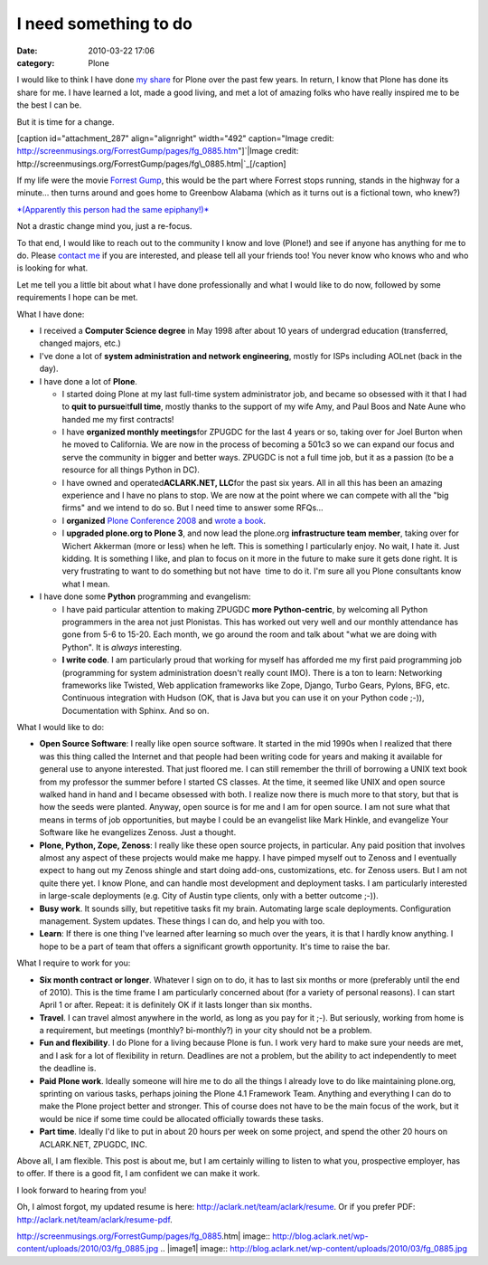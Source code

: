I need something to do
######################
:date: 2010-03-22 17:06
:category: Plone

I would like to think I have done `my`_ `share`_ for Plone over the past
few years. In return, I know that Plone has done its share for me. I
have learned a lot, made a good living, and met a lot of amazing folks
who have really inspired me to be the best I can be.

But it is time for a change.

[caption id="attachment\_287" align="alignright" width="492"
caption="Image credit:
http://screenmusings.org/ForrestGump/pages/fg\_0885.htm"]\ `|Image
credit:
http://screenmusings.org/ForrestGump/pages/fg\_0885.htm|`_\ [/caption]

If my life were the movie `Forrest Gump`_, this would be the part where
Forrest stops running, stands in the highway for a minute… then turns
around and goes home to Greenbow Alabama (which as it turns out is a
fictional town, who knew?)

`*(Apparently this person had the same epiphany!)*`_

Not a drastic change mind you, just a re-focus.

To that end, I would like to reach out to the community I know and love
(Plone!) and see if anyone has anything for me to do. Please `contact
me`_ if you are interested, and please tell all your friends too! You
never know who knows who and who is looking for what.

Let me tell you a little bit about what I have done professionally and
what I would like to do now, followed by some requirements I hope can be
met.

What I have done:

-  I received a **Computer Science degree** in May 1998 after about 10
   years of undergrad education (transferred, changed majors, etc.)
-  I've done a lot of **system administration and network engineering**,
   mostly for ISPs including AOLnet (back in the day).
-  I have done a lot of **Plone**.

   -  I started doing Plone at my last full-time system administrator
      job, and became so obsessed with it that I had to **quit to
      pursue**\ it\ **full time**, mostly thanks to the support of my
      wife Amy, and Paul Boos and Nate Aune who handed me my first
      contracts!
   -  I have **organized monthly meetings**\ for ZPUGDC for the last 4
      years or so, taking over for Joel Burton when he moved to
      California. We are now in the process of becoming a 501c3 so we
      can expand our focus and serve the community in bigger and better
      ways. ZPUGDC is not a full time job, but it as a passion (to be a
      resource for all things Python in DC).
   -  I have owned and operated\ **ACLARK.NET, LLC**\ for the past six
      years. All in all this has been an amazing experience and I have
      no plans to stop. We are now at the point where we can compete
      with all the "big firms" and we intend to do so. But I need time
      to answer some RFQs…
   -  I **organized** `Plone Conference 2008`_ and `wrote a book`_.
   -  I **upgraded plone.org to Plone 3**, and now lead the plone.org
      **infrastructure team member**, taking over for Wichert Akkerman
      (more or less) when he left. This is something I particularly
      enjoy. No wait, I hate it. Just kidding. It is something I like,
      and plan to focus on it more in the future to make sure it gets
      done right. It is very frustrating to want to do something but not
      have  time to do it. I'm sure all you Plone consultants know what
      I mean.

-  I have done some **Python** programming and evangelism:

   -  I have paid particular attention to making ZPUGDC **more
      Python-centric**, by welcoming all Python programmers in the area
      not just Plonistas. This has worked out very well and our monthly
      attendance has gone from 5-6 to 15-20. Each month, we go around
      the room and talk about "what we are doing with Python". It is
      *always* interesting.
   -  **I write code**. I am particularly proud that working for myself
      has afforded me my first paid programming job (programming for
      system administration doesn't really count IMO). There is a ton to
      learn: Networking frameworks like Twisted, Web application
      frameworks like Zope, Django, Turbo Gears, Pylons, BFG, etc.
      Continuous integration with Hudson (OK, that is Java but you can
      use it on your Python code ;-)), Documentation with Sphinx. And so
      on.

What I would like to do:

-  **Open Source Software**: I really like open source software. It
   started in the mid 1990s when I realized that there was this thing
   called the Internet and that people had been writing code for years
   and making it available for general use to anyone interested. That
   just floored me. I can still remember the thrill of borrowing a UNIX
   text book from my professor the summer before I started CS classes.
   At the time, it seemed like UNIX and open source walked hand in hand
   and I became obsessed with both. I realize now there is much more to
   that story, but that is how the seeds were planted. Anyway, open
   source is for me and I am for open source. I am not sure what that
   means in terms of job opportunities, but maybe I could be an
   evangelist like Mark Hinkle, and evangelize Your Software like he
   evangelizes Zenoss. Just a thought.
-  **Plone, Python, Zope, Zenoss**: I really like these open source
   projects, in particular. Any paid position that involves almost any
   aspect of these projects would make me happy. I have pimped myself
   out to Zenoss and I eventually expect to hang out my Zenoss shingle
   and start doing add-ons, customizations, etc. for Zenoss users. But I
   am not quite there yet. I know Plone, and can handle most development
   and deployment tasks. I am particularly interested in large-scale
   deployments (e.g. City of Austin type clients, only with a better
   outcome ;-)).
-  **Busy work**. It sounds silly, but repetitive tasks fit my brain.
   Automating large scale deployments. Configuration management. System
   updates. These things I can do, and help you with too.
-  **Learn**: If there is one thing I've learned after learning so much
   over the years, it is that I hardly know anything. I hope to be a
   part of team that offers a significant growth opportunity. It's time
   to raise the bar.

What I require to work for you:

-  **Six month contract or longer**. Whatever I sign on to do, it has to
   last six months or more (preferably until the end of 2010). This is
   the time frame I am particularly concerned about (for a variety of
   personal reasons). I can start April 1 or after. Repeat: it is
   definitely OK if it lasts longer than six months.
-  **Travel**. I can travel almost anywhere in the world, as long as you
   pay for it ;-). But seriously, working from home is a requirement,
   but meetings (monthly? bi-monthly?) in your city should not be a
   problem.
-  **Fun and flexibility**. I do Plone for a living because Plone is
   fun. I work very hard to make sure your needs are met, and I ask for
   a lot of flexibility in return. Deadlines are not a problem, but the
   ability to act independently to meet the deadline is.
-  **Paid Plone work**. Ideally someone will hire me to do all the
   things I already love to do like maintaining plone.org, sprinting on
   various tasks, perhaps joining the Plone 4.1 Framework Team. Anything
   and everything I can do to make the Plone project better and
   stronger. This of course does not have to be the main focus of the
   work, but it would be nice if some time could be allocated officially
   towards these tasks.
-  **Part time**. Ideally I'd like to put in about 20 hours per week on
   some project, and spend the other 20 hours on ACLARK.NET, ZPUGDC,
   INC.

Above all, I am flexible. This post is about me, but I am certainly
willing to listen to what you, prospective employer, has to offer. If
there is a good fit, I am confident we can make it work.

.. raw:: html

   </p>

I look forward to hearing from you!

Oh, I almost forgot, my updated resume is here:
`http://aclark.net/team/aclark/resume`_. Or if you prefer PDF:
`http://aclark.net/team/aclark/resume-pdf`_.

.. _my: http://plone.org/2008
.. _share: http://aclark.net/plone-site-admin
.. _|image1|: http://blog.aclark.net/wp-content/uploads/2010/03/fg_0885.jpg
.. _Forrest Gump: http://www.imdb.com/title/tt0109830/
.. _*(Apparently this person had the same epiphany!)*: http://gointosail.wordpress.com/2009/03/19/the-end/
.. _contact me: mailto:aclark@aclark.net?subject="Hire%20Alex%20Clark"
.. _Plone Conference 2008: http://plone.org/2008
.. _wrote a book: http://aclark.net/plone-site-admin
.. _`http://aclark.net/team/aclark/resume`: http://aclark.net/team/aclark/resume
.. _`http://aclark.net/team/aclark/resume-pdf`: http://aclark.net/team/aclark/resume-pdf

.. |Image credit:
http://screenmusings.org/ForrestGump/pages/fg\_0885.htm| image:: http://blog.aclark.net/wp-content/uploads/2010/03/fg_0885.jpg
.. |image1| image:: http://blog.aclark.net/wp-content/uploads/2010/03/fg_0885.jpg
